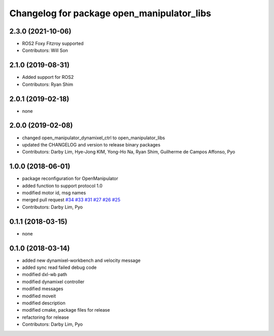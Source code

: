 ^^^^^^^^^^^^^^^^^^^^^^^^^^^^^^^^^^^^^^^^^^^
Changelog for package open_manipulator_libs
^^^^^^^^^^^^^^^^^^^^^^^^^^^^^^^^^^^^^^^^^^^

2.3.0 (2021-10-06)
------------------
* ROS2 Foxy Fitzroy supported
* Contributors: Will Son

2.1.0 (2019-08-31)
------------------
* Added support for ROS2
* Contributors: Ryan Shim

2.0.1 (2019-02-18)
------------------
* none

2.0.0 (2019-02-08)
------------------
* changed open_manipulator_dynamixel_ctrl to open_manipulator_libs
* updated the CHANGELOG and version to release binary packages
* Contributors: Darby Lim, Hye-Jong KIM, Yong-Ho Na, Ryan Shim, Guilherme de Campos Affonso, Pyo

1.0.0 (2018-06-01)
------------------
* package reconfiguration for OpenManipulator
* added function to support protocol 1.0
* modified motor id, msg names
* merged pull request `#34 <https://github.com/ROBOTIS-GIT/open_manipulator/issues/34>`_ `#33 <https://github.com/ROBOTIS-GIT/open_manipulator/issues/33>`_ `#31 <https://github.com/ROBOTIS-GIT/open_manipulator/issues/31>`_ `#27 <https://github.com/ROBOTIS-GIT/open_manipulator/issues/27>`_ `#26 <https://github.com/ROBOTIS-GIT/open_manipulator/issues/26>`_ `#25 <https://github.com/ROBOTIS-GIT/open_manipulator/issues/25>`_
* Contributors: Darby Lim, Pyo

0.1.1 (2018-03-15)
------------------
* none

0.1.0 (2018-03-14)
------------------
* added new dynamixel-workbench and velocity message
* added sync read failed debug code
* modified dxl-wb path
* modified dynamixel controller
* modified messages
* modified moveit
* modified description
* modified cmake, package files for release
* refactoring for release
* Contributors: Darby Lim, Pyo
